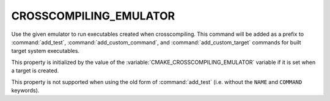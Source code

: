 CROSSCOMPILING_EMULATOR
-----------------------

.. versionadded:: 3.3

Use the given emulator to run executables created when crosscompiling.
This command will be added as a prefix to :command:`add_test`,
:command:`add_custom_command`, and :command:`add_custom_target` commands
for built target system executables.

.. versionadded:: 3.15
  If this property contains a :ref:`semicolon-separated list <CMake Language
  Lists>`, then the first value is the command and remaining values are its
  arguments.

.. versionadded:: 3.29
  Contents of ``CROSSCOMPILING_EMULATOR`` may use
  :manual:`generator expressions <cmake-generator-expressions(7)>`.

This property is initialized by the value of the
:variable:`CMAKE_CROSSCOMPILING_EMULATOR` variable if it is set when a target
is created.

This property is not supported when using the old form of :command:`add_test`
(i.e. without the ``NAME`` and ``COMMAND`` keywords).
